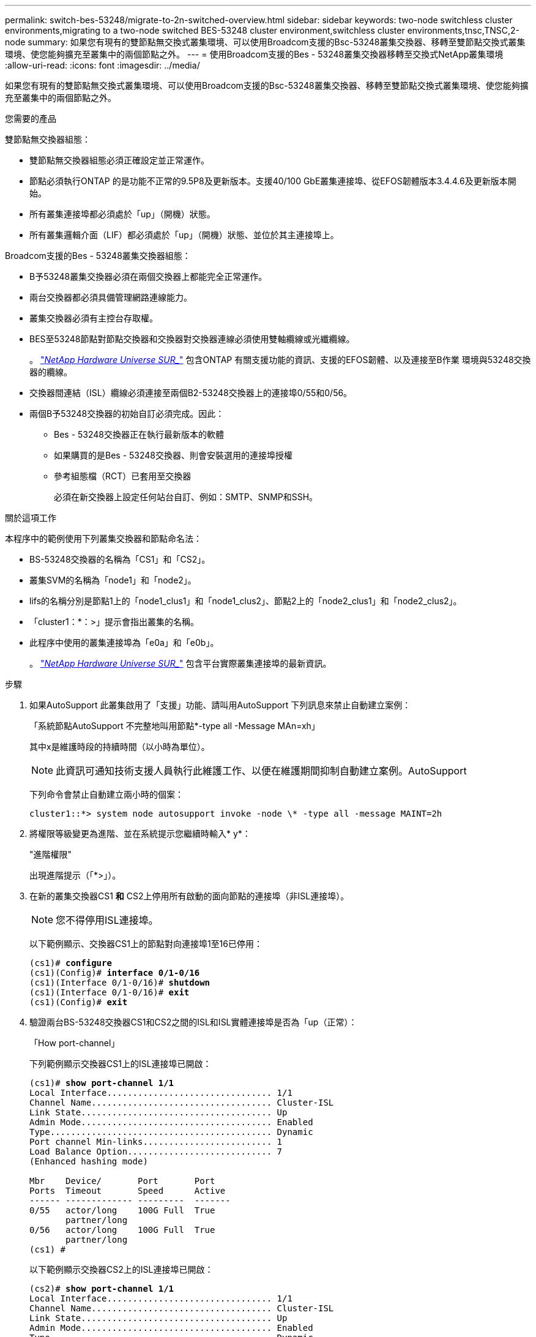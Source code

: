 ---
permalink: switch-bes-53248/migrate-to-2n-switched-overview.html 
sidebar: sidebar 
keywords: two-node switchless cluster environments,migrating to a two-node switched BES-53248 cluster environment,switchless cluster environments,tnsc,TNSC,2-node 
summary: 如果您有現有的雙節點無交換式叢集環境、可以使用Broadcom支援的Bsc-53248叢集交換器、移轉至雙節點交換式叢集環境、使您能夠擴充至叢集中的兩個節點之外。 
---
= 使用Broadcom支援的Bes - 53248叢集交換器移轉至交換式NetApp叢集環境
:allow-uri-read: 
:icons: font
:imagesdir: ../media/


[role="lead"]
如果您有現有的雙節點無交換式叢集環境、可以使用Broadcom支援的Bsc-53248叢集交換器、移轉至雙節點交換式叢集環境、使您能夠擴充至叢集中的兩個節點之外。

.您需要的產品
雙節點無交換器組態：

* 雙節點無交換器組態必須正確設定並正常運作。
* 節點必須執行ONTAP 的是功能不正常的9.5P8及更新版本。支援40/100 GbE叢集連接埠、從EFOS韌體版本3.4.4.6及更新版本開始。
* 所有叢集連接埠都必須處於「up」（開機）狀態。
* 所有叢集邏輯介面（LIF）都必須處於「up」（開機）狀態、並位於其主連接埠上。


Broadcom支援的Bes - 53248叢集交換器組態：

* B予53248叢集交換器必須在兩個交換器上都能完全正常運作。
* 兩台交換器都必須具備管理網路連線能力。
* 叢集交換器必須有主控台存取權。
* BES至53248節點對節點交換器和交換器對交換器連線必須使用雙軸纜線或光纖纜線。
+
。 https://hwu.netapp.com/Home/Index["_NetApp Hardware Universe SUR__"^] 包含ONTAP 有關支援功能的資訊、支援的EFOS韌體、以及連接至B作業 環境與53248交換器的纜線。

* 交換器間連結（ISL）纜線必須連接至兩個B2-53248交換器上的連接埠0/55和0/56。
* 兩個B予53248交換器的初始自訂必須完成。因此：
+
** Bes - 53248交換器正在執行最新版本的軟體
** 如果購買的是Bes - 53248交換器、則會安裝選用的連接埠授權
** 參考組態檔（RCT）已套用至交換器
+
必須在新交換器上設定任何站台自訂、例如：SMTP、SNMP和SSH。





.關於這項工作
本程序中的範例使用下列叢集交換器和節點命名法：

* BS-53248交換器的名稱為「CS1」和「CS2」。
* 叢集SVM的名稱為「node1」和「node2」。
* lifs的名稱分別是節點1上的「node1_clus1」和「node1_clus2」、節點2上的「node2_clus1」和「node2_clus2」。
* 「cluster1：*：>」提示會指出叢集的名稱。
* 此程序中使用的叢集連接埠為「e0a」和「e0b」。
+
。 https://hwu.netapp.com/Home/Index["_NetApp Hardware Universe SUR__"^] 包含平台實際叢集連接埠的最新資訊。



.步驟
. 如果AutoSupport 此叢集啟用了「支援」功能、請叫用AutoSupport 下列訊息來禁止自動建立案例：
+
「系統節點AutoSupport 不完整地叫用節點*-type all -Message MAn=xh」

+
其中x是維護時段的持續時間（以小時為單位）。

+

NOTE: 此資訊可通知技術支援人員執行此維護工作、以便在維護期間抑制自動建立案例。AutoSupport

+
下列命令會禁止自動建立兩小時的個案：

+
[listing]
----
cluster1::*> system node autosupport invoke -node \* -type all -message MAINT=2h
----
. 將權限等級變更為進階、並在系統提示您繼續時輸入* y*：
+
"進階權限"

+
出現進階提示（「*>」）。

. 在新的叢集交換器CS1 *和* CS2上停用所有啟動的面向節點的連接埠（非ISL連接埠）。
+

NOTE: 您不得停用ISL連接埠。

+
以下範例顯示、交換器CS1上的節點對向連接埠1至16已停用：

+
[listing, subs="+quotes"]
----
(cs1)# *configure*
(cs1)(Config)# *interface 0/1-0/16*
(cs1)(Interface 0/1-0/16)# *shutdown*
(cs1)(Interface 0/1-0/16)# *exit*
(cs1)(Config)# *exit*
----
. 驗證兩台BS-53248交換器CS1和CS2之間的ISL和ISL實體連接埠是否為「up（正常）：
+
「How port-channel」

+
下列範例顯示交換器CS1上的ISL連接埠已開啟：

+
[listing, subs="+quotes"]
----
(cs1)# *show port-channel 1/1*
Local Interface................................ 1/1
Channel Name................................... Cluster-ISL
Link State..................................... Up
Admin Mode..................................... Enabled
Type........................................... Dynamic
Port channel Min-links......................... 1
Load Balance Option............................ 7
(Enhanced hashing mode)

Mbr    Device/       Port       Port
Ports  Timeout       Speed      Active
------ ------------- ---------  -------
0/55   actor/long    100G Full  True
       partner/long
0/56   actor/long    100G Full  True
       partner/long
(cs1) #
----
+
以下範例顯示交換器CS2上的ISL連接埠已開啟：

+
[listing, subs="+quotes"]
----
(cs2)# *show port-channel 1/1*
Local Interface................................ 1/1
Channel Name................................... Cluster-ISL
Link State..................................... Up
Admin Mode..................................... Enabled
Type........................................... Dynamic
Port channel Min-links......................... 1
Load Balance Option............................ 7
(Enhanced hashing mode)

Mbr    Device/       Port       Port
Ports  Timeout       Speed      Active
------ ------------- ---------  -------
0/55   actor/long    100G Full  True
       partner/long
0/56   actor/long    100G Full  True
       partner/long
----
. 顯示鄰近裝置的清單：
+
「我的鄰居」

+
此命令提供有關連線至系統之裝置的資訊。

+
下列範例列出交換器CS1上的鄰近裝置：

+
[listing, subs="+quotes"]
----
(cs1)# *show isdp neighbors*

Capability Codes: R - Router, T - Trans Bridge, B - Source Route Bridge,
                  S - Switch, H - Host, I - IGMP, r - Repeater
Device ID      Intf     Holdtime  Capability   Platform    Port ID
-------------- -------- --------- ------------ ----------- ---------
cs2            0/55     176       R            BES-53248   0/55
cs2            0/56     176       R            BES-53248   0/56
----
+
下列範例列出交換器CS2上的鄰近裝置：

+
[listing, subs="+quotes"]
----
(cs2)# *show isdp neighbors*

Capability Codes: R - Router, T - Trans Bridge, B - Source Route Bridge,
                  S - Switch, H - Host, I - IGMP, r - Repeater
Device ID      Intf     Holdtime  Capability   Platform    Port ID
-------------- -------- --------- ------------ ----------- ---------
cs2            0/55     176       R            BES-53248   0/55
cs2            0/56     176       R            BES-53248   0/56
----
. 確認所有叢集連接埠均為「up（正常））：
+
「網路連接埠show -IPSpace Cluster」

+
每個連接埠應顯示「Link」（連結）和「Healthy」（健康狀態）。

+
[listing, subs="+quotes"]
----
cluster1::*> *network port show -ipspace Cluster*

Node: node1

                                                  Speed(Mbps) Health
Port      IPspace      Broadcast Domain Link MTU  Admin/Oper  Status
--------- ------------ ---------------- ---- ---- ----------- --------
e0a       Cluster      Cluster          up   9000  auto/10000 healthy
e0b       Cluster      Cluster          up   9000  auto/10000 healthy

Node: node2

                                                  Speed(Mbps) Health
Port      IPspace      Broadcast Domain Link MTU  Admin/Oper  Status
--------- ------------ ---------------- ---- ---- ----------- --------
e0a       Cluster      Cluster          up   9000  auto/10000 healthy
e0b       Cluster      Cluster          up   9000  auto/10000 healthy
----
. 驗證所有叢集生命體是否均為「up」（正常運作）：「network interface show -vserver cluster」（網路介面show -vserver叢集）
+
每個叢集LIF都應該顯示「true」、表示「is Home」、並顯示「tatus admin/Opper」為「up / up」

+
[listing, subs="+quotes"]
----
cluster1::*> *network interface show -vserver Cluster*

            Logical    Status     Network            Current       Current Is
Vserver     Interface  Admin/Oper Address/Mask       Node          Port    Home
----------- ---------- ---------- ------------------ ------------- ------- -----
Cluster
            node1_clus1  up/up    169.254.209.69/16  node1         e0a     true
            node1_clus2  up/up    169.254.49.125/16  node1         e0b     true
            node2_clus1  up/up    169.254.47.194/16  node2         e0a     true
            node2_clus2  up/up    169.254.19.183/16  node2         e0b     true
----
. 驗證是否已在所有叢集生命體上啟用「自動還原」：「網路介面show -vserver叢集-功能 變數自動還原」
+
[listing, subs="+quotes"]
----
cluster1::*> *network interface show -vserver Cluster -fields auto-revert*

          Logical
Vserver   Interface     Auto-revert
--------- ------------- ------------
Cluster
          node1_clus1   true
          node1_clus2   true
          node2_clus1   true
          node2_clus2   true
----
. 從節點1上的叢集連接埠e0a拔下纜線、然後使用BES-53248交換器支援的適當纜線、將e0a連接至叢集交換器CS1上的連接埠1。
+
。 https://hwu.netapp.com/Home/Index["_NetApp Hardware Universe SUR__"^] 包含纜線的詳細資訊。

. 從節點2上的叢集連接埠e0a拔下纜線、然後使用BES-53248交換器支援的適當纜線、將e0a連接至叢集交換器CS1上的連接埠2。
. 在叢集交換器CS1上啟用所有面向節點的連接埠。
+
下列範例顯示交換器CS1上已啟用連接埠1到16：

+
[listing, subs="+quotes"]
----
(cs1)# *configure*
(cs1)(Config)# *interface 0/1-0/16*
(cs1)(Interface 0/1-0/16)# *no shutdown*
(cs1)(Interface 0/1-0/16)# *exit*
(cs1)(Config)# *exit*
----
. 驗證所有叢集生命體是否都正常運作、並顯示為「真實」、表示「是家」：
+
「網路介面show -vserver叢集」

+
以下範例顯示、節點1和節點2上的所有生命都在運作中、而且「原為主目錄」結果為「真」：

+
[listing, subs="+quotes"]
----
cluster1::*> *network interface show -vserver Cluster*

         Logical      Status     Network            Current     Current Is
Vserver  Interface    Admin/Oper Address/Mask       Node        Port    Home
-------- ------------ ---------- ------------------ ----------- ------- ----
Cluster
         node1_clus1  up/up      169.254.209.69/16  node1       e0a     true
         node1_clus2  up/up      169.254.49.125/16  node1       e0b     true
         node2_clus1  up/up      169.254.47.194/16  node2       e0a     true
         node2_clus2  up/up      169.254.19.183/16  node2       e0b     true
----
. 顯示叢集中節點狀態的相關資訊：
+
「叢集展示」

+
下列範例顯示叢集中節點的健全狀況和資格資訊：

+
[listing, subs="+quotes"]
----
cluster1::*> *cluster show*

Node                 Health  Eligibility   Epsilon
-------------------- ------- ------------  ------------
node1                true    true          false
node2                true    true          false
----
. 從節點1上的叢集連接埠e0b拔下纜線、然後使用BES-53248交換器支援的適當纜線、將e0b連接至叢集交換器CS2上的連接埠1。
. 從節點2上的叢集連接埠e0b拔下纜線、然後使用BES-53248交換器支援的適當纜線、將e0b連接至叢集交換器CS2上的連接埠2。
. 在叢集交換器CS2上啟用所有面向節點的連接埠。
+
下列範例顯示交換器CS2上已啟用連接埠1到16：

+
[listing, subs="+quotes"]
----
(cs2)# *configure*
(cs2)(Config)# *interface 0/1-0/16*
(cs2)(Interface 0/1-0/16)# *no shutdown*
(cs2)(Interface 0/1-0/16)# *exit*
(cs2)(Config)# *exit*
----
. 確認所有叢集連接埠均為「up（正常））：
+
「網路連接埠show -IPSpace Cluster」

+
以下範例顯示節點1和節點2上的所有叢集連接埠都已啟動：

+
[listing, subs="+quotes"]
----
cluster1::*> *network port show -ipspace Cluster*

Node: node1
                                                                       Ignore
                                                  Speed(Mbps) Health   Health
Port      IPspace      Broadcast Domain Link MTU  Admin/Oper  Status   Status
--------- ------------ ---------------- ---- ---- ----------- -------- ------
e0a       Cluster      Cluster          up   9000  auto/10000 healthy  false
e0b       Cluster      Cluster          up   9000  auto/10000 healthy  false

Node: node2
                                                                       Ignore
                                                  Speed(Mbps) Health   Health
Port      IPspace      Broadcast Domain Link MTU  Admin/Oper  Status   Status
--------- ------------ ---------------- ---- ---- ----------- -------- ------
e0a       Cluster      Cluster          up   9000  auto/10000 healthy  false
e0b       Cluster      Cluster          up   9000  auto/10000 healthy  false
----
. 驗證所有介面是否都顯示「true」表示「is Home」：
+
「網路介面show -vserver叢集」

+

NOTE: 這可能需要幾分鐘的時間才能完成。

+
以下範例顯示、節點1和節點2上的所有l生命 都已啟動、而且「原為主目錄」結果為「真」：

+
[listing, subs="+quotes"]
----
cluster1::*> *network interface show -vserver Cluster*

          Logical      Status     Network            Current    Current Is
Vserver   Interface    Admin/Oper Address/Mask       Node       Port    Home
--------- ------------ ---------- ------------------ ---------- ------- ----
Cluster
          node1_clus1  up/up      169.254.209.69/16  node1      e0a     true
          node1_clus2  up/up      169.254.49.125/16  node1      e0b     true
          node2_clus1  up/up      169.254.47.194/16  node2      e0a     true
          node2_clus2  up/up      169.254.19.183/16  node2      e0b     true
----
. 驗證兩個節點各自與每個交換器都有一個連線：
+
「我的鄰居」

+
以下範例顯示兩個交換器的適當結果：

+
[listing, subs="+quotes"]
----
(cs1)# *show isdp neighbors*

Capability Codes: R - Router, T - Trans Bridge, B - Source Route Bridge,
                  S - Switch, H - Host, I - IGMP, r - Repeater
Device ID      Intf         Holdtime  Capability   Platform -- Port ID
-------------- ------------ --------- ------------ ----------- ----------
node1          0/1          175       H            FAS2750     e0a
node2          0/2          157       H            FAS2750     e0a
cs2            0/55         178       R            BES-53248   0/55
cs2            0/56         178       R            BES-53248   0/56


(cs2)# *show isdp neighbors*

Capability Codes: R - Router, T - Trans Bridge, B - Source Route Bridge,
                  S - Switch, H - Host, I - IGMP, r - Repeater
Device ID      Intf         Holdtime  Capability   Platform    Port ID
-------------- ------------ --------- ------------ ----------- ------------
node1          0/1          137       H            FAS2750     e0b
node2          0/2          179       H            FAS2750     e0b
cs1            0/55         175       R            BES-53248   0/55
cs1            0/56         175       R            BES-53248   0/56
----
. 顯示叢集中探索到的網路裝置相關資訊：
+
「network device-dDiscovery show -protocol cup」

+
[listing, subs="+quotes"]
----
cluster1::*> *network device-discovery show -protocol cdp*
Node/       Local  Discovered
Protocol    Port   Device (LLDP: ChassisID)  Interface         Platform
----------- ------ ------------------------- ----------------  ----------------
node2      /cdp
            e0a    cs1                       0/2               BES-53248
            e0b    cs2                       0/2               BES-53248
node1      /cdp
            e0a    cs1                       0/1               BES-53248
            e0b    cs2                       0/1               BES-53248
----
. 確認設定已停用：
+
「網路選項、無交換式叢集展示」

+

NOTE: 命令可能需要幾分鐘的時間才能完成。等待「3分鐘壽命即將到期」公告。

+
以下範例中的「假」輸出顯示組態設定已停用：

+
[listing, subs="+quotes"]
----
cluster1::*> *network options switchless-cluster show*
Enable Switchless Cluster: false
----
. 驗證叢集中節點成員的狀態：
+
「叢集展示」

+
下列範例顯示叢集中節點的健全狀況和資格資訊：

+
[listing, subs="+quotes"]
----
cluster1::*> *cluster show*

Node                 Health  Eligibility   Epsilon
-------------------- ------- ------------  --------
node1                true    true          false
node2                true    true          false
----
. 請使用下列命令、確保叢集網路具備完整連線能力：
+
「叢集ping叢集-node-node-name_」

+
[listing, subs="+quotes"]
----
cluster1::*> *cluster ping-cluster -node local*

Host is node2
Getting addresses from network interface table...
Cluster node1_clus1 192.168.168.26 node1 e0a
Cluster node1_clus2 192.168.168.27 node1 e0b
Cluster node2_clus1 192.168.168.28 node2 e0a
Cluster node2_clus2 192.168.168.29 node2 e0b
Local = 192.168.168.28 192.168.168.29
Remote = 192.168.168.26 192.168.168.27
Cluster Vserver Id = 4294967293
Ping status:
....
Basic connectivity succeeds on 4 path(s)
Basic connectivity fails on 0 path(s)
................
Detected 1500 byte MTU on 4 path(s):
    Local 192.168.168.28 to Remote 192.168.168.26
    Local 192.168.168.28 to Remote 192.168.168.27
    Local 192.168.168.29 to Remote 192.168.168.26
    Local 192.168.168.29 to Remote 192.168.168.27
Larger than PMTU communication succeeds on 4 path(s)
RPC status:
2 paths up, 0 paths down (tcp check)
2 paths up, 0 paths down (udp check)
----
. 將權限層級變更回管理：
+
「et -priv. admin」

. 如果您禁止自動建立個案、請叫用AutoSupport 下列消息來重新啟用此功能：
+
「系統節點AutoSupport 不完整地叫用節點*-type all -most MAn=end」

+
[listing]
----
cluster1::*> system node autosupport invoke -node \* -type all -message MAINT=END
----


.完成後
請參閱 link:configure-health-monitor.html["安裝叢集交換器健全狀況監視器（CSHM）組態檔"] 和 link:configure-log-collection.html["設定叢集交換器記錄收集功能"] 以瞭解啟用叢集健全狀況交換器記錄收集以收集交換器相關記錄檔所需的步驟。

*相關資訊*

https://hwu.netapp.com/Home/Index["NetApp Hardware Universe"^]

link:replace-requirements.html["Broadcom支援的Bes - 53248交換器設定與組態"^]

https://kb.netapp.com/Advice_and_Troubleshooting/Data_Storage_Software/ONTAP_OS/How_to_suppress_automatic_case_creation_during_scheduled_maintenance_windows["NetApp知識庫文章：如何在排定的維護時間內禁止自動建立案例"^]
